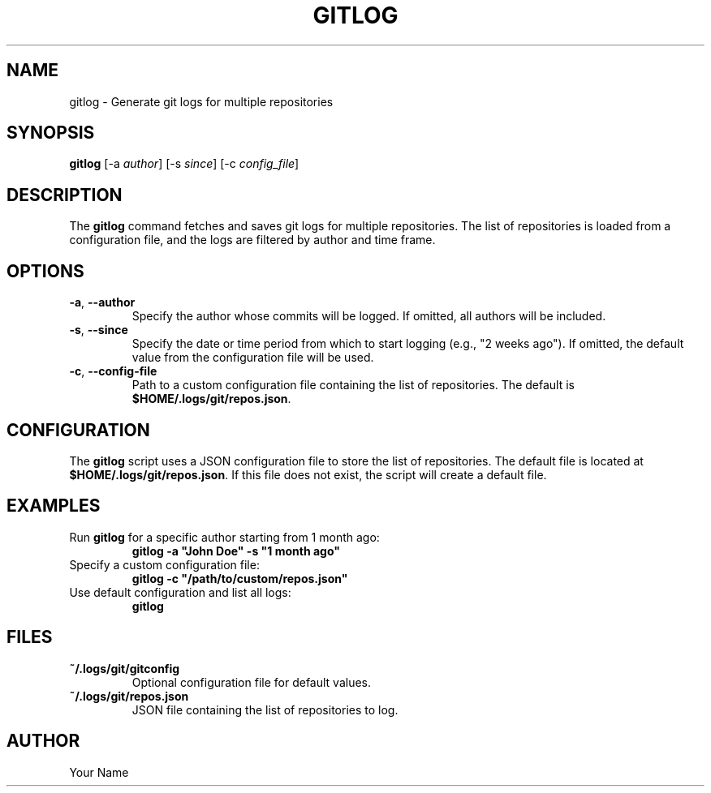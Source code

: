 .TH "GITLOG" "1" "October 2024" "1.0" "Custom Commands"
.SH NAME
gitlog \- Generate git logs for multiple repositories
.SH SYNOPSIS
\fBgitlog\fR [-a \fIauthor\fR] [-s \fIsince\fR] [-c \fIconfig_file\fR]
.SH DESCRIPTION
The \fBgitlog\fR command fetches and saves git logs for multiple repositories. The list of repositories is loaded from a configuration file, and the logs are filtered by author and time frame.
.SH OPTIONS
.TP
\fB-a\fR, \fB--author\fR
Specify the author whose commits will be logged. If omitted, all authors will be included.
.TP
\fB-s\fR, \fB--since\fR
Specify the date or time period from which to start logging (e.g., "2 weeks ago"). If omitted, the default value from the configuration file will be used.
.TP
\fB-c\fR, \fB--config-file\fR
Path to a custom configuration file containing the list of repositories. The default is \fB$HOME/.logs/git/repos.json\fR.
.SH CONFIGURATION
The \fBgitlog\fR script uses a JSON configuration file to store the list of repositories. The default file is located at \fB$HOME/.logs/git/repos.json\fR. If this file does not exist, the script will create a default file.
.SH EXAMPLES
.TP
Run \fBgitlog\fR for a specific author starting from 1 month ago:
.br
\fBgitlog -a "John Doe" -s "1 month ago"\fR
.TP
Specify a custom configuration file:
.br
\fBgitlog -c "/path/to/custom/repos.json"\fR
.TP
Use default configuration and list all logs:
.br
\fBgitlog\fR
.SH FILES
.TP
\fB~/.logs/git/gitconfig\fR
Optional configuration file for default values.
.TP
\fB~/.logs/git/repos.json\fR
JSON file containing the list of repositories to log.
.SH AUTHOR
Your Name
